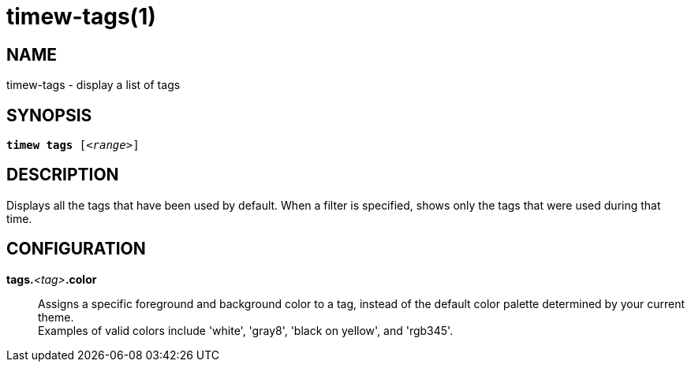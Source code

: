 = timew-tags(1)

== NAME
timew-tags - display a list of tags

== SYNOPSIS
[verse]
*timew tags* [_<range>_]

== DESCRIPTION
Displays all the tags that have been used by default.
When a filter is specified, shows only the tags that were used during that time.

== CONFIGURATION

**tags.**__<tag>__**.color**::
Assigns a specific foreground and background color to a tag, instead of the default color palette determined by your current theme. +
Examples of valid colors include 'white', 'gray8', 'black on yellow', and 'rgb345'.
